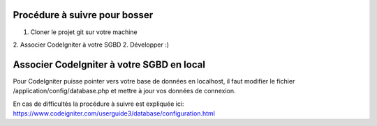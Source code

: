 ##############################
Procédure à suivre pour bosser
##############################

1. Cloner le projet git sur votre machine
2. Associer CodeIgniter à votre SGBD
2. Développer :)

##########################################
Associer CodeIgniter à votre SGBD en local
##########################################

Pour CodeIgniter puisse pointer vers votre base de données en localhost, il faut
modifier le fichier /application/config/database.php et mettre à jour vos données
de connexion.

En cas de difficultés la procédure à suivre est expliquée ici:
https://www.codeigniter.com/userguide3/database/configuration.html


